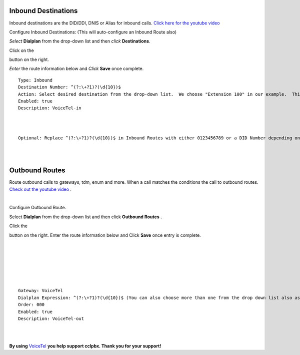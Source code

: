 Inbound Destinations
=====================

Inbound destinations are the DID/DDI, DNIS or Alias for inbound calls. `Click here for the youtube video`_

.. raw:: html

    <div style="text-align: center; margin-bottom: 2em;">
    <iframe width="100%" height="350" src="https://www.youtube.com/embed/8-EJM0hd-J8?rel=0" frameborder="0" allow="autoplay; encrypted-media" allowfullscreen></iframe>
    </div>


Configure Inbound Destinations: (This will auto-configure an Inbound Route also)

*Select* **Dialplan** from the drop-down list and then *click* **Destinations**. 

.. image:: ../_static/images/cclpbx_inboundd.jpg
        :scale: 85%

Click on the

.. image:: ../_static/images/plus.png
        :scale: 85%

button on the right. 

.. image:: ../_static/images/cclpbx_inboundd1.jpg
        :scale: 85%

*Enter* the route information below and *Click* **Save** once complete.

.. image:: ../_static/images/cclpbx_inboundd2.jpg
        :scale: 85%

::

 Type: Inbound
 Destination Number: ^(?:\+?1)?(\d{10})$
 Action: Select desired destination from the drop-down list.  We choose "Extension 100" in our example.  This is where the call will route to.
 Enabled: true
 Description: VoiceTel-in
 
|
|
 
::

 Optional: Replace ^(?:\+?1)?(\d{10})$ in Inbound Routes with either 0123456789 or a DID Number depending on the Route Destination setting.
 

|
|


Outbound Routes
================

Route outbound calls to gateways, tdm, enum and more. When a call matches the conditions the call to outbound routes. `Check out the youtube video <https://youtu.be/rhyfCKLBI-Y>`_ .

|

Configure Outbound Route. 


Select **Dialplan** from the drop-down list and then click **Outbound Routes** . 

.. image:: ../_static/images/cclpbx_outbound.jpg
        :scale: 85%

Click the 

.. image:: ../_static/images/plus.png
        :scale: 85%



button on the right. Enter the route information below and Click **Save** once entry is complete.

|
|

.. image:: ../_static/images/cclpbx_outbound1.jpg
        :scale: 85%

|



|

.. image:: ../_static/images/cclpbx_outbound2.jpg
        :scale: 85%

|
|

::

 Gateway: VoiceTel
 Dialplan Expression: ^(?:\+?1)?(\d{10})$ (You can also choose more than one from the drop down list also as needed)
 Order: 000
 Enabled: true
 Description: VoiceTel-out

|
|

**By using** `VoiceTel <http://tiny.cc/voicetel>`_ **you help support cclpbx.  Thank you for your support!**


.. _Click here for the youtube video: https://youtu.be/8-EJM0hd-J8
